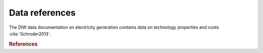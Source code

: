 Data references
===============

The DIW data documentation on electricity generation contains data on technology properties and costs :cite:`Schroder2013`.


.. rubric:: References

.. bibliography:: bibliography.bib
    :style: plain